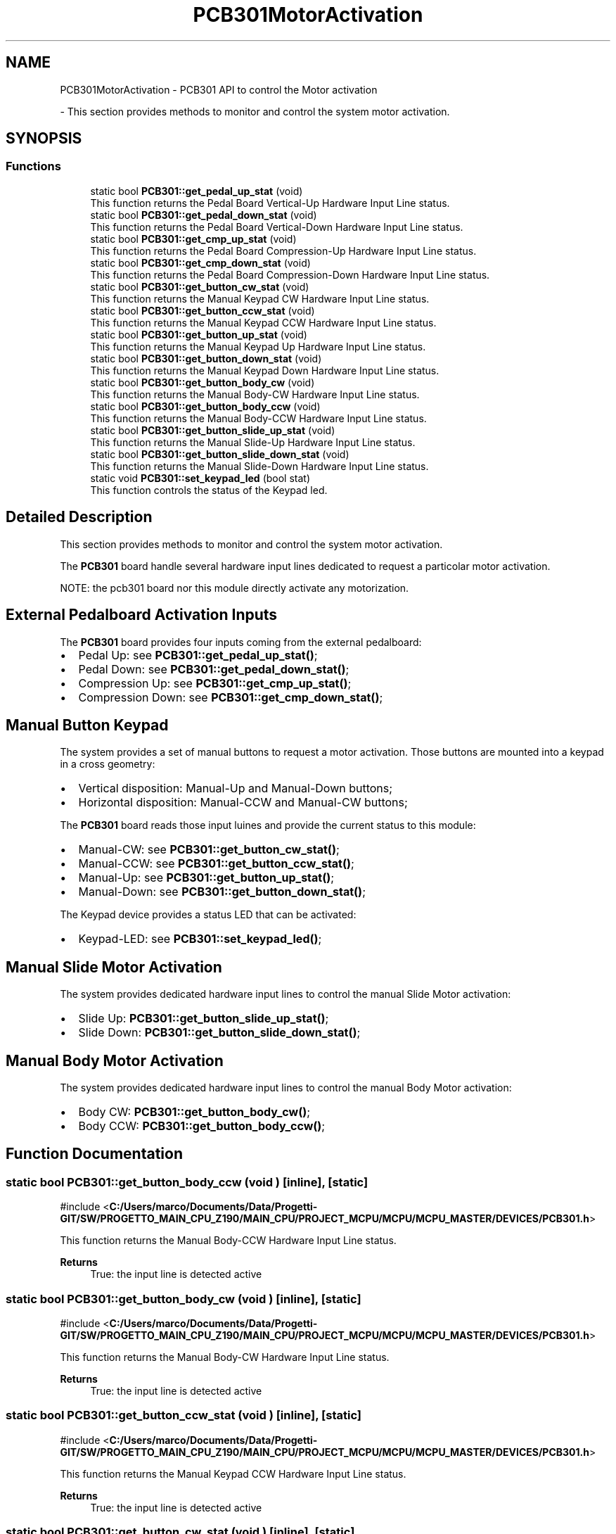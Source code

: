 .TH "PCB301MotorActivation" 3 "MCPU" \" -*- nroff -*-
.ad l
.nh
.SH NAME
PCB301MotorActivation \- PCB301 API to control the Motor activation
.PP
 \- This section provides methods to monitor and control the system motor activation\&.  

.SH SYNOPSIS
.br
.PP
.SS "Functions"

.in +1c
.ti -1c
.RI "static bool \fBPCB301::get_pedal_up_stat\fP (void)"
.br
.RI "This function returns the Pedal Board Vertical-Up Hardware Input Line status\&. "
.ti -1c
.RI "static bool \fBPCB301::get_pedal_down_stat\fP (void)"
.br
.RI "This function returns the Pedal Board Vertical-Down Hardware Input Line status\&. "
.ti -1c
.RI "static bool \fBPCB301::get_cmp_up_stat\fP (void)"
.br
.RI "This function returns the Pedal Board Compression-Up Hardware Input Line status\&. "
.ti -1c
.RI "static bool \fBPCB301::get_cmp_down_stat\fP (void)"
.br
.RI "This function returns the Pedal Board Compression-Down Hardware Input Line status\&. "
.ti -1c
.RI "static bool \fBPCB301::get_button_cw_stat\fP (void)"
.br
.RI "This function returns the Manual Keypad CW Hardware Input Line status\&. "
.ti -1c
.RI "static bool \fBPCB301::get_button_ccw_stat\fP (void)"
.br
.RI "This function returns the Manual Keypad CCW Hardware Input Line status\&. "
.ti -1c
.RI "static bool \fBPCB301::get_button_up_stat\fP (void)"
.br
.RI "This function returns the Manual Keypad Up Hardware Input Line status\&. "
.ti -1c
.RI "static bool \fBPCB301::get_button_down_stat\fP (void)"
.br
.RI "This function returns the Manual Keypad Down Hardware Input Line status\&. "
.ti -1c
.RI "static bool \fBPCB301::get_button_body_cw\fP (void)"
.br
.RI "This function returns the Manual Body-CW Hardware Input Line status\&. "
.ti -1c
.RI "static bool \fBPCB301::get_button_body_ccw\fP (void)"
.br
.RI "This function returns the Manual Body-CCW Hardware Input Line status\&. "
.ti -1c
.RI "static bool \fBPCB301::get_button_slide_up_stat\fP (void)"
.br
.RI "This function returns the Manual Slide-Up Hardware Input Line status\&. "
.ti -1c
.RI "static bool \fBPCB301::get_button_slide_down_stat\fP (void)"
.br
.RI "This function returns the Manual Slide-Down Hardware Input Line status\&. "
.ti -1c
.RI "static void \fBPCB301::set_keypad_led\fP (bool stat)"
.br
.RI "This function controls the status of the Keypad led\&. "
.in -1c
.SH "Detailed Description"
.PP 
This section provides methods to monitor and control the system motor activation\&. 

The \fBPCB301\fP board handle several hardware input lines dedicated to request a particolar motor activation\&.

.PP
NOTE: the pcb301 board nor this module directly activate any motorization\&.
.SH "External Pedalboard Activation Inputs"
.PP
The \fBPCB301\fP board provides four inputs coming from the external pedalboard:
.IP "\(bu" 2
Pedal Up: see \fBPCB301::get_pedal_up_stat()\fP;
.IP "\(bu" 2
Pedal Down: see \fBPCB301::get_pedal_down_stat()\fP;
.IP "\(bu" 2
Compression Up: see \fBPCB301::get_cmp_up_stat()\fP;
.IP "\(bu" 2
Compression Down: see \fBPCB301::get_cmp_down_stat()\fP;
.PP
.SH "Manual Button Keypad"
.PP
The system provides a set of manual buttons to request a motor activation\&. Those buttons are mounted into a keypad in a cross geometry:
.IP "\(bu" 2
Vertical disposition: Manual-Up and Manual-Down buttons;
.IP "\(bu" 2
Horizontal disposition: Manual-CCW and Manual-CW buttons;
.PP

.PP
The \fBPCB301\fP board reads those input luines and provide the current status to this module:

.PP
.IP "\(bu" 2
Manual-CW: see \fBPCB301::get_button_cw_stat()\fP;
.IP "\(bu" 2
Manual-CCW: see \fBPCB301::get_button_ccw_stat()\fP;
.IP "\(bu" 2
Manual-Up: see \fBPCB301::get_button_up_stat()\fP;
.IP "\(bu" 2
Manual-Down: see \fBPCB301::get_button_down_stat()\fP;
.PP

.PP
The Keypad device provides a status LED that can be activated:
.IP "\(bu" 2
Keypad-LED: see \fBPCB301::set_keypad_led()\fP;
.PP
.SH "Manual Slide Motor Activation"
.PP
The system provides dedicated hardware input lines to control the manual Slide Motor activation:
.IP "\(bu" 2
Slide Up: \fBPCB301::get_button_slide_up_stat()\fP;
.IP "\(bu" 2
Slide Down: \fBPCB301::get_button_slide_down_stat()\fP;
.PP
.SH "Manual Body Motor Activation"
.PP
The system provides dedicated hardware input lines to control the manual Body Motor activation:
.IP "\(bu" 2
Body CW: \fBPCB301::get_button_body_cw()\fP;
.IP "\(bu" 2
Body CCW: \fBPCB301::get_button_body_ccw()\fP; 
.PP

.SH "Function Documentation"
.PP 
.SS "static bool PCB301::get_button_body_ccw (void )\fR [inline]\fP, \fR [static]\fP"

.PP
\fR#include <\fBC:/Users/marco/Documents/Data/Progetti\-GIT/SW/PROGETTO_MAIN_CPU_Z190/MAIN_CPU/PROJECT_MCPU/MCPU/MCPU_MASTER/DEVICES/PCB301\&.h\fP>\fP
.PP
This function returns the Manual Body-CCW Hardware Input Line status\&. 
.PP
\fBReturns\fP
.RS 4
True: the input line is detected active
.RE
.PP

.SS "static bool PCB301::get_button_body_cw (void )\fR [inline]\fP, \fR [static]\fP"

.PP
\fR#include <\fBC:/Users/marco/Documents/Data/Progetti\-GIT/SW/PROGETTO_MAIN_CPU_Z190/MAIN_CPU/PROJECT_MCPU/MCPU/MCPU_MASTER/DEVICES/PCB301\&.h\fP>\fP
.PP
This function returns the Manual Body-CW Hardware Input Line status\&. 
.PP
\fBReturns\fP
.RS 4
True: the input line is detected active
.RE
.PP

.SS "static bool PCB301::get_button_ccw_stat (void )\fR [inline]\fP, \fR [static]\fP"

.PP
\fR#include <\fBC:/Users/marco/Documents/Data/Progetti\-GIT/SW/PROGETTO_MAIN_CPU_Z190/MAIN_CPU/PROJECT_MCPU/MCPU/MCPU_MASTER/DEVICES/PCB301\&.h\fP>\fP
.PP
This function returns the Manual Keypad CCW Hardware Input Line status\&. 
.PP
\fBReturns\fP
.RS 4
True: the input line is detected active
.RE
.PP

.SS "static bool PCB301::get_button_cw_stat (void )\fR [inline]\fP, \fR [static]\fP"

.PP
\fR#include <\fBC:/Users/marco/Documents/Data/Progetti\-GIT/SW/PROGETTO_MAIN_CPU_Z190/MAIN_CPU/PROJECT_MCPU/MCPU/MCPU_MASTER/DEVICES/PCB301\&.h\fP>\fP
.PP
This function returns the Manual Keypad CW Hardware Input Line status\&. 
.PP
\fBReturns\fP
.RS 4
True: the input line is detected active
.RE
.PP

.SS "static bool PCB301::get_button_down_stat (void )\fR [inline]\fP, \fR [static]\fP"

.PP
\fR#include <\fBC:/Users/marco/Documents/Data/Progetti\-GIT/SW/PROGETTO_MAIN_CPU_Z190/MAIN_CPU/PROJECT_MCPU/MCPU/MCPU_MASTER/DEVICES/PCB301\&.h\fP>\fP
.PP
This function returns the Manual Keypad Down Hardware Input Line status\&. 
.PP
\fBReturns\fP
.RS 4
True: the input line is detected active
.RE
.PP

.SS "static bool PCB301::get_button_slide_down_stat (void )\fR [inline]\fP, \fR [static]\fP"

.PP
\fR#include <\fBC:/Users/marco/Documents/Data/Progetti\-GIT/SW/PROGETTO_MAIN_CPU_Z190/MAIN_CPU/PROJECT_MCPU/MCPU/MCPU_MASTER/DEVICES/PCB301\&.h\fP>\fP
.PP
This function returns the Manual Slide-Down Hardware Input Line status\&. 
.PP
\fBReturns\fP
.RS 4
True: the input line is detected active
.RE
.PP

.SS "static bool PCB301::get_button_slide_up_stat (void )\fR [inline]\fP, \fR [static]\fP"

.PP
\fR#include <\fBC:/Users/marco/Documents/Data/Progetti\-GIT/SW/PROGETTO_MAIN_CPU_Z190/MAIN_CPU/PROJECT_MCPU/MCPU/MCPU_MASTER/DEVICES/PCB301\&.h\fP>\fP
.PP
This function returns the Manual Slide-Up Hardware Input Line status\&. 
.PP
\fBReturns\fP
.RS 4
True: the input line is detected active
.RE
.PP

.SS "static bool PCB301::get_button_up_stat (void )\fR [inline]\fP, \fR [static]\fP"

.PP
\fR#include <\fBC:/Users/marco/Documents/Data/Progetti\-GIT/SW/PROGETTO_MAIN_CPU_Z190/MAIN_CPU/PROJECT_MCPU/MCPU/MCPU_MASTER/DEVICES/PCB301\&.h\fP>\fP
.PP
This function returns the Manual Keypad Up Hardware Input Line status\&. 
.PP
\fBReturns\fP
.RS 4
True: the input line is detected active
.RE
.PP

.SS "static bool PCB301::get_cmp_down_stat (void )\fR [inline]\fP, \fR [static]\fP"

.PP
\fR#include <\fBC:/Users/marco/Documents/Data/Progetti\-GIT/SW/PROGETTO_MAIN_CPU_Z190/MAIN_CPU/PROJECT_MCPU/MCPU/MCPU_MASTER/DEVICES/PCB301\&.h\fP>\fP
.PP
This function returns the Pedal Board Compression-Down Hardware Input Line status\&. 
.PP
\fBReturns\fP
.RS 4
True: the input line is detected active
.RE
.PP

.SS "static bool PCB301::get_cmp_up_stat (void )\fR [inline]\fP, \fR [static]\fP"

.PP
\fR#include <\fBC:/Users/marco/Documents/Data/Progetti\-GIT/SW/PROGETTO_MAIN_CPU_Z190/MAIN_CPU/PROJECT_MCPU/MCPU/MCPU_MASTER/DEVICES/PCB301\&.h\fP>\fP
.PP
This function returns the Pedal Board Compression-Up Hardware Input Line status\&. 
.PP
\fBReturns\fP
.RS 4
True: the input line is detected active
.RE
.PP

.SS "static bool PCB301::get_pedal_down_stat (void )\fR [inline]\fP, \fR [static]\fP"

.PP
\fR#include <\fBC:/Users/marco/Documents/Data/Progetti\-GIT/SW/PROGETTO_MAIN_CPU_Z190/MAIN_CPU/PROJECT_MCPU/MCPU/MCPU_MASTER/DEVICES/PCB301\&.h\fP>\fP
.PP
This function returns the Pedal Board Vertical-Down Hardware Input Line status\&. 
.PP
\fBReturns\fP
.RS 4
True: the input line is detected active
.RE
.PP

.SS "static bool PCB301::get_pedal_up_stat (void )\fR [inline]\fP, \fR [static]\fP"

.PP
\fR#include <\fBC:/Users/marco/Documents/Data/Progetti\-GIT/SW/PROGETTO_MAIN_CPU_Z190/MAIN_CPU/PROJECT_MCPU/MCPU/MCPU_MASTER/DEVICES/PCB301\&.h\fP>\fP
.PP
This function returns the Pedal Board Vertical-Up Hardware Input Line status\&. 
.PP
\fBReturns\fP
.RS 4
True: the input line is detected active
.RE
.PP

.SS "static void PCB301::set_keypad_led (bool stat)\fR [inline]\fP, \fR [static]\fP"

.PP
\fR#include <\fBC:/Users/marco/Documents/Data/Progetti\-GIT/SW/PROGETTO_MAIN_CPU_Z190/MAIN_CPU/PROJECT_MCPU/MCPU/MCPU_MASTER/DEVICES/PCB301\&.h\fP>\fP
.PP
This function controls the status of the Keypad led\&. The Keypad device provides a green led that can be activated whenever needed\&.

.PP
Usually this led should be activated whenever a manual motor activation can be requested by the operator\&.

.PP
\fBParameters\fP
.RS 4
\fIstat\fP True: led is switched ON
.RE
.PP

.SH "Author"
.PP 
Generated automatically by Doxygen for MCPU from the source code\&.
